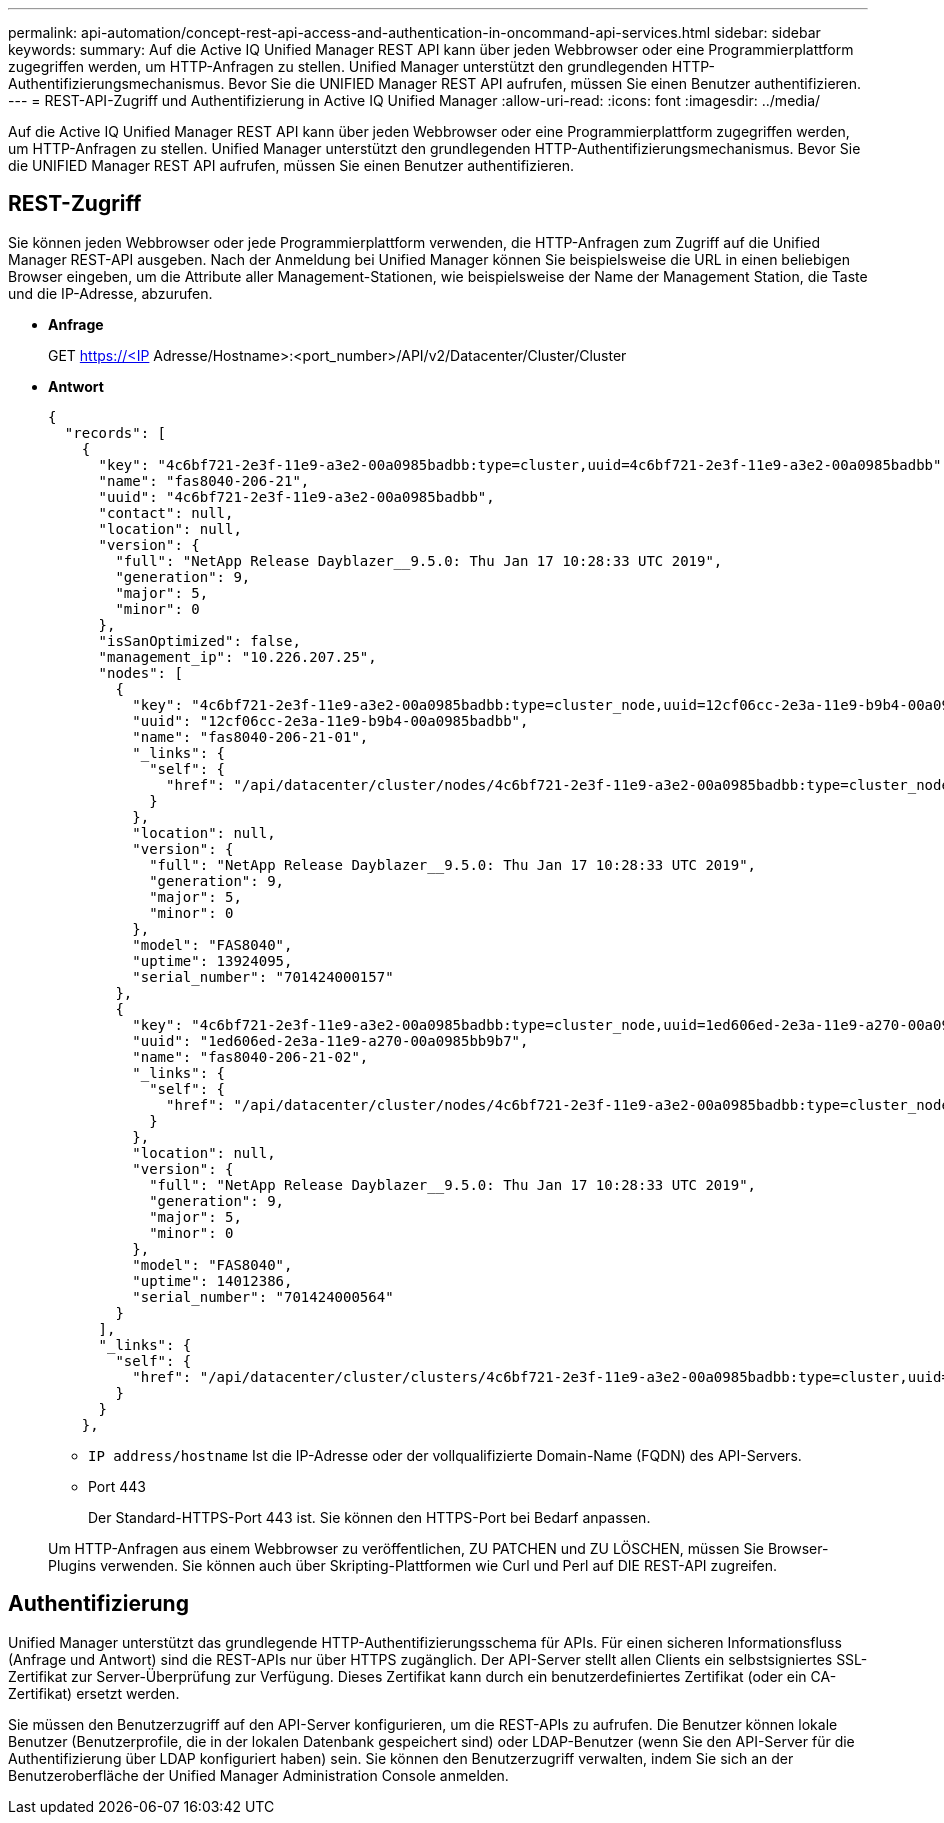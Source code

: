 ---
permalink: api-automation/concept-rest-api-access-and-authentication-in-oncommand-api-services.html 
sidebar: sidebar 
keywords:  
summary: Auf die Active IQ Unified Manager REST API kann über jeden Webbrowser oder eine Programmierplattform zugegriffen werden, um HTTP-Anfragen zu stellen. Unified Manager unterstützt den grundlegenden HTTP-Authentifizierungsmechanismus. Bevor Sie die UNIFIED Manager REST API aufrufen, müssen Sie einen Benutzer authentifizieren. 
---
= REST-API-Zugriff und Authentifizierung in Active IQ Unified Manager
:allow-uri-read: 
:icons: font
:imagesdir: ../media/


[role="lead"]
Auf die Active IQ Unified Manager REST API kann über jeden Webbrowser oder eine Programmierplattform zugegriffen werden, um HTTP-Anfragen zu stellen. Unified Manager unterstützt den grundlegenden HTTP-Authentifizierungsmechanismus. Bevor Sie die UNIFIED Manager REST API aufrufen, müssen Sie einen Benutzer authentifizieren.



== REST-Zugriff

Sie können jeden Webbrowser oder jede Programmierplattform verwenden, die HTTP-Anfragen zum Zugriff auf die Unified Manager REST-API ausgeben. Nach der Anmeldung bei Unified Manager können Sie beispielsweise die URL in einen beliebigen Browser eingeben, um die Attribute aller Management-Stationen, wie beispielsweise der Name der Management Station, die Taste und die IP-Adresse, abzurufen.

* *Anfrage*
+
GET https://<IP[] Adresse/Hostname>:<port_number>/API/v2/Datacenter/Cluster/Cluster

* *Antwort*
+
[listing]
----
{
  "records": [
    {
      "key": "4c6bf721-2e3f-11e9-a3e2-00a0985badbb:type=cluster,uuid=4c6bf721-2e3f-11e9-a3e2-00a0985badbb",
      "name": "fas8040-206-21",
      "uuid": "4c6bf721-2e3f-11e9-a3e2-00a0985badbb",
      "contact": null,
      "location": null,
      "version": {
        "full": "NetApp Release Dayblazer__9.5.0: Thu Jan 17 10:28:33 UTC 2019",
        "generation": 9,
        "major": 5,
        "minor": 0
      },
      "isSanOptimized": false,
      "management_ip": "10.226.207.25",
      "nodes": [
        {
          "key": "4c6bf721-2e3f-11e9-a3e2-00a0985badbb:type=cluster_node,uuid=12cf06cc-2e3a-11e9-b9b4-00a0985badbb",
          "uuid": "12cf06cc-2e3a-11e9-b9b4-00a0985badbb",
          "name": "fas8040-206-21-01",
          "_links": {
            "self": {
              "href": "/api/datacenter/cluster/nodes/4c6bf721-2e3f-11e9-a3e2-00a0985badbb:type=cluster_node,uuid=12cf06cc-2e3a-11e9-b9b4-00a0985badbb"
            }
          },
          "location": null,
          "version": {
            "full": "NetApp Release Dayblazer__9.5.0: Thu Jan 17 10:28:33 UTC 2019",
            "generation": 9,
            "major": 5,
            "minor": 0
          },
          "model": "FAS8040",
          "uptime": 13924095,
          "serial_number": "701424000157"
        },
        {
          "key": "4c6bf721-2e3f-11e9-a3e2-00a0985badbb:type=cluster_node,uuid=1ed606ed-2e3a-11e9-a270-00a0985bb9b7",
          "uuid": "1ed606ed-2e3a-11e9-a270-00a0985bb9b7",
          "name": "fas8040-206-21-02",
          "_links": {
            "self": {
              "href": "/api/datacenter/cluster/nodes/4c6bf721-2e3f-11e9-a3e2-00a0985badbb:type=cluster_node,uuid=1ed606ed-2e3a-11e9-a270-00a0985bb9b7"
            }
          },
          "location": null,
          "version": {
            "full": "NetApp Release Dayblazer__9.5.0: Thu Jan 17 10:28:33 UTC 2019",
            "generation": 9,
            "major": 5,
            "minor": 0
          },
          "model": "FAS8040",
          "uptime": 14012386,
          "serial_number": "701424000564"
        }
      ],
      "_links": {
        "self": {
          "href": "/api/datacenter/cluster/clusters/4c6bf721-2e3f-11e9-a3e2-00a0985badbb:type=cluster,uuid=4c6bf721-2e3f-11e9-a3e2-00a0985badbb"
        }
      }
    },
----
+
** `IP address/hostname` Ist die IP-Adresse oder der vollqualifizierte Domain-Name (FQDN) des API-Servers.
** Port 443
+
Der Standard-HTTPS-Port 443 ist. Sie können den HTTPS-Port bei Bedarf anpassen.



+
Um HTTP-Anfragen aus einem Webbrowser zu veröffentlichen, ZU PATCHEN und ZU LÖSCHEN, müssen Sie Browser-Plugins verwenden. Sie können auch über Skripting-Plattformen wie Curl und Perl auf DIE REST-API zugreifen.





== Authentifizierung

Unified Manager unterstützt das grundlegende HTTP-Authentifizierungsschema für APIs. Für einen sicheren Informationsfluss (Anfrage und Antwort) sind die REST-APIs nur über HTTPS zugänglich. Der API-Server stellt allen Clients ein selbstsigniertes SSL-Zertifikat zur Server-Überprüfung zur Verfügung. Dieses Zertifikat kann durch ein benutzerdefiniertes Zertifikat (oder ein CA-Zertifikat) ersetzt werden.

Sie müssen den Benutzerzugriff auf den API-Server konfigurieren, um die REST-APIs zu aufrufen. Die Benutzer können lokale Benutzer (Benutzerprofile, die in der lokalen Datenbank gespeichert sind) oder LDAP-Benutzer (wenn Sie den API-Server für die Authentifizierung über LDAP konfiguriert haben) sein. Sie können den Benutzerzugriff verwalten, indem Sie sich an der Benutzeroberfläche der Unified Manager Administration Console anmelden.

